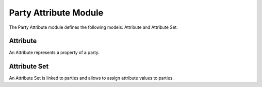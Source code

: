 Party Attribute Module
######################

The Party Attribute module defines the following models: Attribute and
Attribute Set.

Attribute
*********

An Attribute represents a property of a party.

Attribute Set
*************

An Attribute Set is linked to parties and allows to assign attribute values to
parties.
